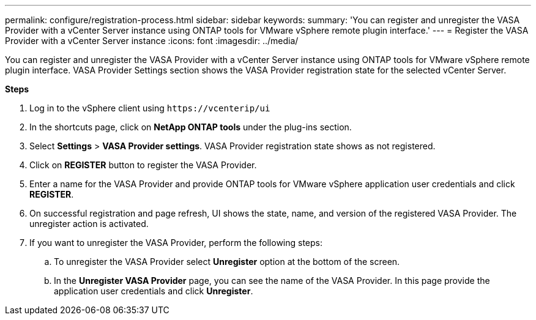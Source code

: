 ---
permalink: configure/registration-process.html
sidebar: sidebar
keywords:
summary: 'You can register and unregister the VASA Provider with a vCenter Server instance using ONTAP tools for VMware vSphere remote plugin interface.'
---
= Register the VASA Provider with a vCenter Server instance
:icons: font
:imagesdir: ../media/

[.lead]
You can register and unregister the VASA Provider with a vCenter Server instance using ONTAP tools for VMware vSphere remote plugin interface.
VASA Provider Settings section shows the VASA Provider registration state for the selected vCenter Server.

*Steps*

. Log in to the vSphere client using `\https://vcenterip/ui`
. In the shortcuts page, click on *NetApp ONTAP tools* under the plug-ins section.
. Select *Settings* > *VASA Provider settings*. VASA Provider registration state shows as not registered.
. Click on *REGISTER* button to register the VASA Provider.
. Enter a name for the VASA Provider and provide ONTAP tools for VMware vSphere application user credentials and click *REGISTER*.
. On successful registration and page refresh, UI shows the state, name, and version of the registered VASA Provider. The unregister action is activated.
. If you want to unregister the VASA Provider, perform the following steps:
.. To unregister the VASA Provider select *Unregister* option at the bottom of the screen.
.. In the *Unregister VASA Provider* page, you can see the name of the VASA Provider. In this page provide the application user credentials and click *Unregister*.
